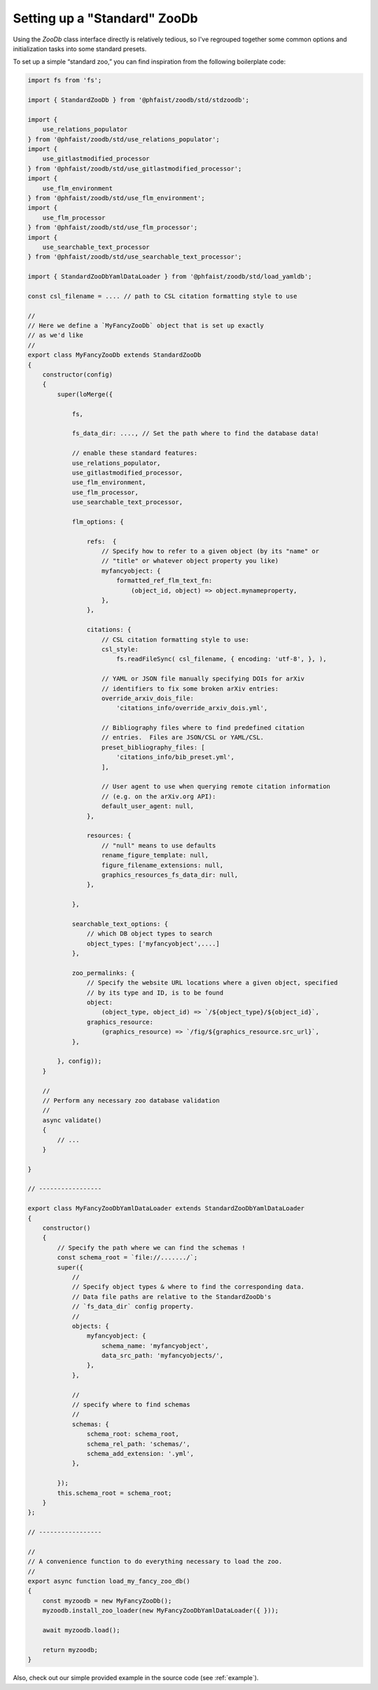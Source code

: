 .. _zoodb-std:

Setting up a "Standard" ZooDb
=============================

Using the `ZooDb` class interface directly is relatively tedious, so I've
regrouped together some common options and initialization tasks into some
standard presets.

To set up a simple “standard zoo,” you can find inspiration from the following
boilerplate code:

.. code::
   
  import fs from 'fs';

  import { StandardZooDb } from '@phfaist/zoodb/std/stdzoodb';
  
  import {
      use_relations_populator
  } from '@phfaist/zoodb/std/use_relations_populator';
  import {
      use_gitlastmodified_processor
  } from '@phfaist/zoodb/std/use_gitlastmodified_processor';
  import {
      use_flm_environment
  } from '@phfaist/zoodb/std/use_flm_environment';
  import {
      use_flm_processor
  } from '@phfaist/zoodb/std/use_flm_processor';
  import {
      use_searchable_text_processor
  } from '@phfaist/zoodb/std/use_searchable_text_processor';
  
  import { StandardZooDbYamlDataLoader } from '@phfaist/zoodb/std/load_yamldb';
  
  const csl_filename = .... // path to CSL citation formatting style to use

  //
  // Here we define a `MyFancyZooDb` object that is set up exactly
  // as we'd like
  //
  export class MyFancyZooDb extends StandardZooDb
  {
      constructor(config)
      {
          super(loMerge({
  
              fs,

              fs_data_dir: ...., // Set the path where to find the database data!
  
              // enable these standard features:
              use_relations_populator,
              use_gitlastmodified_processor,
              use_flm_environment,
              use_flm_processor,
              use_searchable_text_processor,
  
              flm_options: {
  
                  refs:  {
                      // Specify how to refer to a given object (by its "name" or
                      // "title" or whatever object property you like)
                      myfancyobject: {
                          formatted_ref_flm_text_fn:
                              (object_id, object) => object.mynameproperty,
                      },
                  },
  
                  citations: {
                      // CSL citation formatting style to use:
                      csl_style:
                          fs.readFileSync( csl_filename, { encoding: 'utf-8', }, ),

                      // YAML or JSON file manually specifying DOIs for arXiv
                      // identifiers to fix some broken arXiv entries:
                      override_arxiv_dois_file:
                          'citations_info/override_arxiv_dois.yml',

                      // Bibliography files where to find predefined citation
                      // entries.  Files are JSON/CSL or YAML/CSL.
                      preset_bibliography_files: [
                          'citations_info/bib_preset.yml',
                      ],

                      // User agent to use when querying remote citation information
                      // (e.g. on the arXiv.org API):
                      default_user_agent: null,
                  },
                  
                  resources: {
                      // "null" means to use defaults
                      rename_figure_template: null,
                      figure_filename_extensions: null,
                      graphics_resources_fs_data_dir: null,
                  },
  
              },
  
              searchable_text_options: {
                  // which DB object types to search
                  object_types: ['myfancyobject',....]
              },
  
              zoo_permalinks: {
                  // Specify the website URL locations where a given object, specified
                  // by its type and ID, is to be found
                  object:
                      (object_type, object_id) => `/${object_type}/${object_id}`,
                  graphics_resource:
                      (graphics_resource) => `/fig/${graphics_resource.src_url}`,
              },
  
          }, config));
      }
  
      //
      // Perform any necessary zoo database validation
      //
      async validate()
      {
          // ...
      }
    
  }

  // -----------------
  
  export class MyFancyZooDbYamlDataLoader extends StandardZooDbYamlDataLoader
  {
      constructor()
      {
          // Specify the path where we can find the schemas !
          const schema_root = `file://......./`;
          super({
              //
              // Specify object types & where to find the corresponding data.
              // Data file paths are relative to the StandardZooDb's
              // `fs_data_dir` config property.
              //
              objects: {
                  myfancyobject: {
                      schema_name: 'myfancyobject',
                      data_src_path: 'myfancyobjects/',
                  },
              },
              
              //
              // specify where to find schemas
              //
              schemas: {
                  schema_root: schema_root,
                  schema_rel_path: 'schemas/',
                  schema_add_extension: '.yml',
              },
  
          });
          this.schema_root = schema_root;
      }
  };
  
  // -----------------
  
  //
  // A convenience function to do everything necessary to load the zoo.
  //
  export async function load_my_fancy_zoo_db()
  {
      const myzoodb = new MyFancyZooDb();
      myzoodb.install_zoo_loader(new MyFancyZooDbYamlDataLoader({ }));
  
      await myzoodb.load();
  
      return myzoodb;
  }
  


Also, check out our simple provided example in the source code (see
:ref:`example`).

